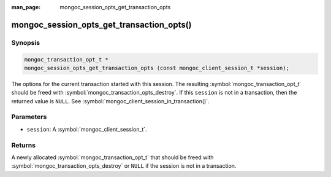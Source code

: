 :man_page: mongoc_session_opts_get_transaction_opts

mongoc_session_opts_get_transaction_opts()
==========================================

Synopsis
--------

.. code-block:: c

   mongoc_transaction_opt_t *
   mongoc_session_opts_get_transaction_opts (const mongoc_client_session_t *session);

The options for the current transaction started with this session. The resulting :symbol:`mongoc_transaction_opt_t` should be freed with :symbol:`mongoc_transaction_opts_destroy`. If this ``session`` is not in a transaction, then the returned value is ``NULL``. See :symbol:`mongoc_client_session_in_transaction()`. 

Parameters
----------

* ``session``: A :symbol:`mongoc_client_session_t`.

Returns
-------

A newly allocated :symbol:`mongoc_transaction_opt_t` that should be freed with :symbol:`mongoc_transaction_opts_destroy` or ``NULL`` if the session is not in a transaction.

.. only:: html

  .. include:: includes/seealso/session.txt

